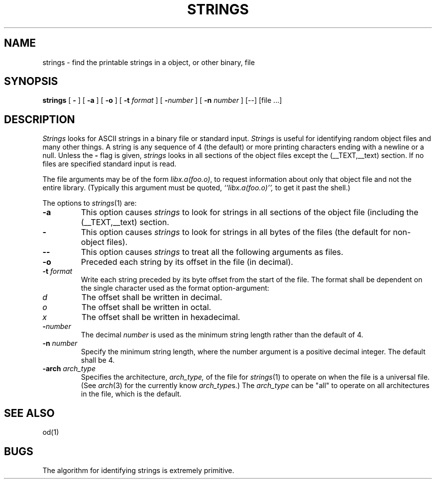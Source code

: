 .\"	$OpenBSD: strings.1,v 1.2 1996/06/26 05:39:30 deraadt Exp $
.\"	$NetBSD: strings.1,v 1.4 1994/12/10 11:54:28 jtc Exp $
.\"
.\" Copyright (c) 1980, 1990, 1993
.\"	The Regents of the University of California.  All rights reserved.
.\"
.\" Redistribution and use in source and binary forms, with or without
.\" modification, are permitted provided that the following conditions
.\" are met:
.\" 1. Redistributions of source code must retain the above copyright
.\"    notice, this list of conditions and the following disclaimer.
.\" 2. Redistributions in binary form must reproduce the above copyright
.\"    notice, this list of conditions and the following disclaimer in the
.\"    documentation and/or other materials provided with the distribution.
.\" 3. All advertising materials mentioning features or use of this software
.\"    must display the following acknowledgement:
.\"	This product includes software developed by the University of
.\"	California, Berkeley and its contributors.
.\" 4. Neither the name of the University nor the names of its contributors
.\"    may be used to endorse or promote products derived from this software
.\"    without specific prior written permission.
.\"
.\" THIS SOFTWARE IS PROVIDED BY THE REGENTS AND CONTRIBUTORS ``AS IS'' AND
.\" ANY EXPRESS OR IMPLIED WARRANTIES, INCLUDING, BUT NOT LIMITED TO, THE
.\" IMPLIED WARRANTIES OF MERCHANTABILITY AND FITNESS FOR A PARTICULAR PURPOSE
.\" ARE DISCLAIMED.  IN NO EVENT SHALL THE REGENTS OR CONTRIBUTORS BE LIABLE
.\" FOR ANY DIRECT, INDIRECT, INCIDENTAL, SPECIAL, EXEMPLARY, OR CONSEQUENTIAL
.\" DAMAGES (INCLUDING, BUT NOT LIMITED TO, PROCUREMENT OF SUBSTITUTE GOODS
.\" OR SERVICES; LOSS OF USE, DATA, OR PROFITS; OR BUSINESS INTERRUPTION)
.\" HOWEVER CAUSED AND ON ANY THEORY OF LIABILITY, WHETHER IN CONTRACT, STRICT
.\" LIABILITY, OR TORT (INCLUDING NEGLIGENCE OR OTHERWISE) ARISING IN ANY WAY
.\" OUT OF THE USE OF THIS SOFTWARE, EVEN IF ADVISED OF THE POSSIBILITY OF
.\" SUCH DAMAGE.
.\"
.\"     @(#)strings.1	8.1 (Berkeley) 6/6/93
.\"
.TH STRINGS 1 "September 11, 2006" "Apple Computer, Inc."
.SH NAME
strings \- find the printable strings in a object, or other binary, file
.SH SYNOPSIS
.B strings
[
.B \-
] [
.B \-a
] [
.B \-o
] [
.B \-t
.I format
] [
\fB\-\fInumber\fR
] [
.B \-n
.I number
] [--] [file ...]
.SH DESCRIPTION
.I Strings
looks for ASCII strings in a binary file or standard input.
.I Strings
is useful for identifying random object files and many other things.
A string is any
sequence of 4 (the default) or more printing characters ending with a newline
or a null.  Unless the
.B \-
flag is given,
.I strings
looks in all sections of the object files except the (\_\^\_TEXT,\_\^\_text)
section.  If no files are specified standard input is read.
.PP
The file
arguments may be of the form
.IR "libx.a(foo.o)" ,
to request information about only that object file and not
the entire library.   (Typically this argument must be quoted,
.I ``libx.a(foo.o)'',
to get it past the shell.)
.PP
The options to
.IR strings (1)
are:
.TP
.B \-a
This option causes
.I strings
to look for strings in all sections of the object file (including the
(\_\^\_TEXT,\_\^\_text) section.
.TP
.B \-
This option causes
.I strings
to look for strings in all bytes of the files (the default for non-object files).
.TP
.B \-\-
This option causes
.I strings
to treat all the following arguments as files.
.TP
.B \-o
Preceded each string by its offset in the file (in decimal).
.TP
.BI \-t " format"
Write each string preceded by its byte offset from the start of the file.
The format shall be dependent on the single character used as the format
option-argument:
.TP
.I d
The offset shall be written in decimal.
.TP
.I o
The offset shall be written in octal.
.TP
.I x
The offset shall be written in hexadecimal.
.TP
.BI \- number
The decimal
.I number
is used as the minimum string length rather than the default of 4.
.TP
.BI \-n " number"
Specify the minimum string length, where the number argument is a positive
decimal integer. The default shall be 4.
.TP
.BI \-arch " arch_type"
Specifies the architecture,
.I arch_type,
of the file for
.IR strings (1)
to operate on when the file is a universal file.  (See
.IR arch (3)
for the currently know
.IR arch_type s.)
The
.I arch_type
can be "all" to operate on all architectures in the file, which is the default.
.SH "SEE ALSO"
od(1)
.SH BUGS
The algorithm for identifying strings is extremely primitive.
